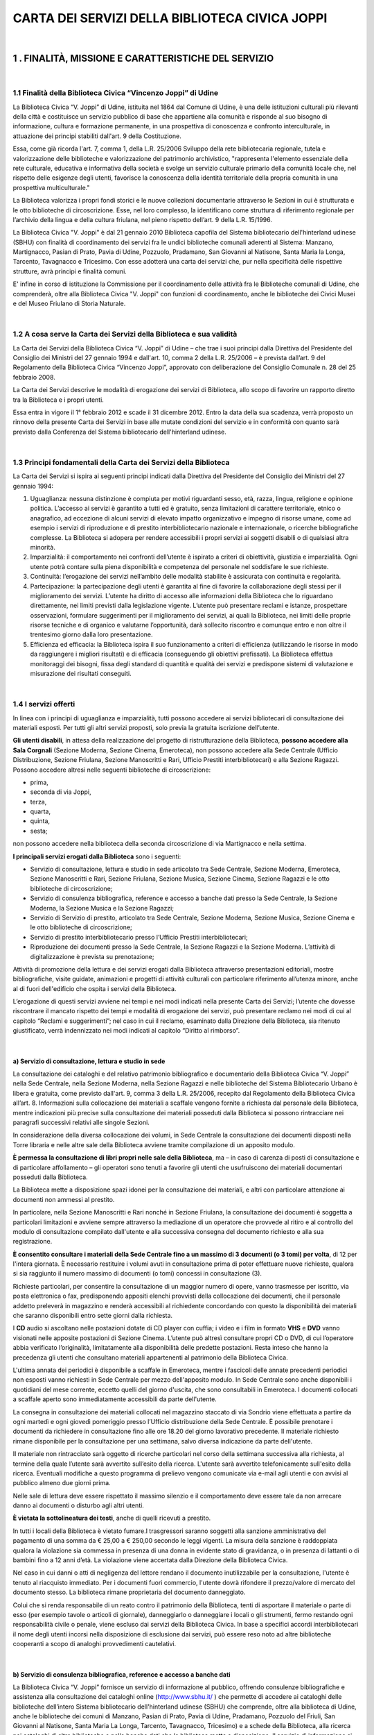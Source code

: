 
.. _h72786b696c63c4e17d4f576163d38:

CARTA DEI SERVIZI DELLA BIBLIOTECA CIVICA JOPPI
###############################################

|

.. _h40445d140564666e456ff507b4f:

1 . FINALITÀ, MISSIONE E CARATTERISTICHE DEL SERVIZIO
*****************************************************

|

.. _h1ee737577827a321f65c17293765:

1.1 Finalità della Biblioteca Civica “Vincenzo Joppi” di Udine
==============================================================

La Biblioteca Civica “V. Joppi” di Udine, istituita nel 1864 dal Comune di Udine, è una delle istituzioni culturali più rilevanti della città e costituisce un servizio pubblico di base che appartiene alla comunità e risponde al suo bisogno di informazione, cultura e formazione permanente, in una prospettiva di conoscenza e confronto interculturale, in attuazione dei principi stabiliti dall'art. 9 della Costituzione. 

Essa, come già ricorda l'art. 7, comma 1, della L.R. 25/2006 Sviluppo della rete bibliotecaria regionale, tutela e valorizzazione delle biblioteche e valorizzazione del patrimonio archivistico, "rappresenta l'elemento essenziale della rete culturale, educativa e informativa della società e svolge un servizio culturale primario della comunità locale che, nel rispetto delle esigenze degli utenti, favorisce la conoscenza della identità territoriale della propria comunità in una prospettiva multiculturale." 

La Biblioteca valorizza i propri fondi storici e le nuove collezioni documentarie attraverso le Sezioni in cui è strutturata e le otto biblioteche di circoscrizione. Esse, nel loro complesso, la identificano come struttura di riferimento regionale per l’archivio della lingua e della cultura friulana, nel pieno rispetto dell’art. 9 della L.R. 15/1996. 

La Biblioteca Civica "V. Joppi" è dal 21 gennaio 2010 Biblioteca capofila del Sistema bibliotecario dell'hinterland udinese (SBHU) con finalità di coordinamento dei servizi fra le undici biblioteche comunali aderenti al Sistema: Manzano, Martignacco, Pasian di Prato, Pavia di Udine, Pozzuolo, Pradamano, San Giovanni al Natisone, Santa Maria la Longa, Tarcento, Tavagnacco e Tricesimo. Con esse adotterà una carta dei servizi che, pur nella specificità delle rispettive strutture, avrà principi e finalità comuni.

E' infine in corso di istituzione la Commissione per il coordinamento delle attività fra le Biblioteche comunali di Udine, che comprenderà, oltre alla Biblioteca Civica "V. Joppi" con funzioni di coordinamento, anche le biblioteche dei Civici Musei e del Museo Friulano di Storia Naturale.

|

.. _h26381432707d46787813c7b19223:

1.2 A cosa serve la Carta dei Servizi della Biblioteca e sua validità
=====================================================================

La Carta dei Servizi della Biblioteca Civica “V. Joppi” di Udine – che trae i suoi principi dalla Direttiva del Presidente del Consiglio dei Ministri del 27 gennaio 1994 e dall'art. 10, comma 2 della L.R. 25/2006 – è prevista dall’art. 9 del Regolamento della Biblioteca Civica “Vincenzo Joppi”, approvato con deliberazione del Consiglio Comunale n. 28 del 25 febbraio 2008. 

La Carta dei Servizi descrive le modalità di erogazione dei servizi di Biblioteca, allo scopo di favorire un rapporto diretto tra la Biblioteca e i propri utenti.

Essa entra in vigore il 1° febbraio 2012 e scade il 31 dicembre 2012. Entro la data della sua scadenza, verrà proposto un rinnovo della presente Carta dei Servizi in base alle mutate condizioni del servizio e in conformità con quanto sarà previsto dalla Conferenza del Sistema bibliotecario dell'hinterland udinese.

|

.. _h197c566854374573c147b6d252e7a4:

1.3 Principi fondamentali della Carta dei Servizi della Biblioteca
==================================================================

La Carta dei Servizi si ispira ai seguenti principi indicati dalla Direttiva del Presidente del Consiglio dei Ministri del 27 gennaio 1994:

#. Uguaglianza: nessuna distinzione è compiuta per motivi riguardanti sesso, età, razza, lingua, religione e opinione politica. L’accesso ai servizi è garantito a tutti ed è gratuito, senza limitazioni di carattere territoriale, etnico o anagrafico, ad eccezione di alcuni servizi di elevato impatto organizzativo e impegno di risorse umane, come ad esempio i servizi di riproduzione e di prestito interbibliotecario nazionale e internazionale, o ricerche bibliografiche complesse. La Biblioteca si adopera per rendere accessibili i propri servizi ai soggetti disabili o di qualsiasi altra minorità. 

#. Imparzialità: il comportamento nei confronti dell’utente è ispirato a criteri di obiettività, giustizia e imparzialità. Ogni utente potrà contare sulla piena disponibilità e competenza del personale nel soddisfare le sue richieste.

#. Continuità: l’erogazione dei servizi nell’ambito delle modalità stabilite è assicurata con continuità e regolarità.

#. Partecipazione: la partecipazione degli utenti è garantita al fine di favorire la collaborazione degli stessi per il miglioramento dei servizi. L’utente ha diritto di accesso alle informazioni della Biblioteca che lo riguardano direttamente, nei limiti previsti dalla legislazione vigente. L’utente può presentare reclami e istanze, prospettare osservazioni, formulare suggerimenti per il miglioramento dei servizi, ai quali la Biblioteca, nei limiti delle proprie risorse tecniche e di organico e valutarne l’opportunità, darà sollecito riscontro e comunque entro e non oltre il trentesimo giorno dalla loro presentazione. 

#. Efficienza ed efficacia: la Biblioteca ispira il suo funzionamento a criteri di efficienza (utilizzando le risorse in modo da raggiungere i migliori risultati) e di efficacia (conseguendo gli obiettivi prefissati). La Biblioteca effettua monitoraggi dei bisogni, fissa degli standard di quantità e qualità dei servizi e predispone sistemi di valutazione e misurazione dei risultati conseguiti.

|

.. _h46145a507a14620b577554357228b:

1.4 I servizi offerti
=====================

In linea con i principi di uguaglianza e imparzialità, tutti possono accedere ai servizi bibliotecari di consultazione dei materiali esposti. Per tutti gli altri servizi proposti, solo previa la gratuita iscrizione dell’utente. 

\ |STYLE0|\ , in attesa della realizzazione del progetto di ristrutturazione della Biblioteca, \ |STYLE1|\  (Sezione Moderna, Sezione Cinema, Emeroteca), non possono accedere alla Sede Centrale (Ufficio Distribuzione, Sezione Friulana, Sezione Manoscritti e Rari, Ufficio Prestiti interbibliotecari) e alla Sezione Ragazzi. Possono accedere altresì nelle seguenti biblioteche di circoscrizione: 

* prima, 

* seconda di via Joppi, 

* terza, 

* quarta, 

* quinta, 

* sesta; 

non possono accedere nella biblioteca della seconda circoscrizione di via Martignacco e nella settima.

\ |STYLE2|\  sono i seguenti:

* Servizio di consultazione, lettura e studio in sede articolato tra Sede Centrale, Sezione Moderna, Emeroteca, Sezione Manoscritti e Rari, Sezione Friulana, Sezione Musica, Sezione Cinema, Sezione Ragazzi e le otto biblioteche di circoscrizione; 

* Servizio di consulenza bibliografica, reference e accesso a banche dati presso la Sede Centrale, la Sezione Moderna, la Sezione Musica e la Sezione Ragazzi; 

* Servizio di Servizio di prestito, articolato tra Sede Centrale, Sezione Moderna, Sezione Musica, Sezione Cinema e le otto biblioteche di circoscrizione;

* Servizio di prestito interbibliotecario presso l’Ufficio Prestiti interbibliotecari;

* Riproduzione dei documenti presso la Sede Centrale, la Sezione Ragazzi e la Sezione Moderna. L’attività di digitalizzazione è prevista su prenotazione;

Attività di promozione della lettura e dei servizi erogati dalla Biblioteca attraverso presentazioni editoriali, mostre bibliografiche, visite guidate, animazioni e progetti di attività culturali con particolare riferimento all’utenza minore, anche al di fuori dell'edificio che ospita i servizi della Biblioteca.

L’erogazione di questi servizi avviene nei tempi e nei modi indicati nella presente Carta dei Servizi; l’utente che dovesse riscontrare il mancato rispetto dei tempi e modalità di erogazione dei servizi, può presentare reclamo nei modi di cui al capitolo “Reclami e suggerimenti”; nel caso in cui il reclamo, esaminato dalla Direzione della Biblioteca, sia ritenuto giustificato, verrà indennizzato nei modi indicati al capitolo “Diritto al rimborso”.

|

.. _h15572aa17322846417c5e6e1617a18:

a) Servizio di consultazione, lettura e studio in sede
------------------------------------------------------

La consultazione dei cataloghi e del relativo patrimonio bibliografico e documentario della Biblioteca Civica “V. Joppi” nella Sede Centrale, nella Sezione Moderna, nella Sezione Ragazzi e nelle biblioteche del Sistema Bibliotecario Urbano è libera e gratuita, come previsto dall'art. 9, comma 3 della L.R. 25/2006, recepito dal Regolamento della Biblioteca Civica all’art. 8. Informazioni sulla collocazione dei materiali a scaffale vengono fornite a richiesta dal personale della Biblioteca, mentre indicazioni più precise sulla consultazione dei materiali posseduti dalla Biblioteca si possono rintracciare nei paragrafi successivi relativi alle singole Sezioni.

In considerazione della diversa collocazione dei volumi, in Sede Centrale la consultazione dei documenti disposti nella Torre libraria e nelle altre sale della Biblioteca avviene tramite compilazione di un apposito modulo.

\ |STYLE3|\ , ma – in caso di carenza di posti di consultazione e di particolare affollamento – gli operatori sono tenuti a favorire gli utenti che usufruiscono dei materiali documentari posseduti dalla Biblioteca.

La Biblioteca mette a disposizione spazi idonei per la consultazione dei materiali, e altri con particolare attenzione ai documenti non ammessi al prestito.

In particolare, nella Sezione Manoscritti e Rari nonché in Sezione Friulana, la consultazione dei documenti è soggetta a particolari limitazioni e avviene sempre attraverso la mediazione di un operatore che provvede al ritiro e al controllo del modulo di consultazione compilato dall'utente e alla successiva consegna del documento richiesto e alla sua registrazione. 

\ |STYLE4|\ , di 12 per l'intera giornata. È necessario restituire i volumi avuti in consultazione prima di poter effettuare nuove richieste, qualora si sia raggiunto il numero massimo di documenti (o tomi) concessi in consultazione (3).

Richieste particolari, per consentire la consultazione di un maggior numero di opere, vanno trasmesse per iscritto, via posta elettronica o fax, predisponendo appositi elenchi provvisti della collocazione dei documenti, che il personale addetto preleverà in magazzino e renderà accessibili al richiedente concordando con questo la disponibilità dei materiali che saranno disponibili entro sette giorni dalla richiesta.

I \ |STYLE5|\  audio si ascoltano nelle postazioni dotate di CD player con cuffia; i video e i film in formato \ |STYLE6|\  e \ |STYLE7|\  vanno visionati nelle apposite postazioni di Sezione Cinema. L’utente può altresì consultare propri CD o DVD, di cui l’operatore abbia verificato l’originalità, limitatamente alla disponibilità delle predette postazioni. Resta inteso che hanno la precedenza gli utenti che consultano materiali appartenenti al patrimonio della Biblioteca Civica.

L'ultima annata dei periodici è disponibile a scaffale in Emeroteca, mentre i fascicoli delle annate precedenti periodici non esposti vanno richiesti in Sede Centrale per mezzo dell'apposito modulo. In Sede Centrale sono anche disponibili i quotidiani del mese corrente, eccetto quelli del giorno d'uscita, che sono consultabili in Emeroteca.
I documenti collocati a scaffale aperto sono immediatamente accessibili da parte dell'utente.

La consegna in consultazione dei materiali collocati nel magazzino staccato di via Sondrio viene effettuata a partire da ogni martedì e ogni giovedì pomeriggio presso l’Ufficio distribuzione della Sede Centrale. È possibile prenotare i documenti da richiedere in consultazione fino alle ore 18.20 del giorno lavorativo precedente. Il materiale richiesto rimane disponibile per la consultazione per una settimana, salvo diversa indicazione da parte dell'utente.

Il materiale non rintracciato sarà oggetto di ricerche particolari nel corso della settimana successiva alla richiesta, al termine della quale l’utente sarà avvertito sull’esito della ricerca. L'utente sarà avvertito telefonicamente sull'esito della ricerca. Eventuali modifiche a questo programma di prelievo vengono comunicate via e-mail agli utenti e con avvisi al pubblico almeno due giorni prima.

Nelle sale di lettura deve essere rispettato il massimo silenzio e il comportamento deve essere tale da non arrecare danno ai documenti o disturbo agli altri utenti. 

\ |STYLE8|\ , anche di quelli ricevuti a prestito. 

In tutti i locali della Biblioteca è vietato fumare.I trasgressori saranno soggetti alla sanzione amministrativa del pagamento di una somma da € 25,00 a € 250,00 secondo le leggi vigenti.
La misura della sanzione è raddoppiata qualora la violazione sia commessa in presenza di una donna in evidente stato di gravidanza, o in presenza di lattanti o di bambini fino a 12 anni d’età.
La violazione viene accertata dalla Direzione della Biblioteca Civica.

Nel caso in cui danni o atti di negligenza del lettore rendano il documento inutilizzabile per la consultazione, l'utente è tenuto al riacquisto immediato. Per i documenti fuori commercio, l'utente dovrà rifondere il prezzo/valore di mercato del documento stesso. La biblioteca rimane proprietaria del documento danneggiato.

Colui che si renda responsabile di un reato contro il patrimonio della Biblioteca, tenti di asportare il materiale o parte di esso (per esempio tavole o articoli di giornale), danneggiarlo o danneggiare i locali o gli strumenti, fermo restando ogni responsabilità civile o penale, viene escluso dai servizi della Biblioteca Civica. In base a specifici accordi interbibliotecari il nome degli utenti incorsi nella disposizione di esclusione dai servizi, può essere reso noto ad altre biblioteche cooperanti a scopo di analoghi provvedimenti cautelativi.

|

.. _h52663b217d12948274f62ee684e4f:

b) Servizio di consulenza bibliografica, reference e accesso a banche dati
--------------------------------------------------------------------------

La Biblioteca Civica “V. Joppi” fornisce un servizio di informazione al pubblico, offrendo consulenze bibliografiche e assistenza alla consultazione dei cataloghi online (http://www.sbhu.it/ ) che permette di accedere ai cataloghi delle biblioteche dell’intero Sistema bibliotecario dell'hinterland udinese (SBHU) che comprende, oltre alla biblioteca di Udine, anche le biblioteche dei comuni di Manzano, Pasian di Prato, Pavia di Udine, Pradamano, Pozzuolo del Friuli, San Giovanni al Natisone, Santa Maria La Longa, Tarcento, Tavagnacco, Tricesimo) e a schede della Biblioteca, alla ricerca nei cataloghi di altre biblioteche e nelle banche dati che la biblioteca mette a disposizione. Il servizio di informazione si propone di aiutare l'utente a utilizzare efficacemente gli strumenti informativi e comunicativi della Biblioteca.

Il personale offre il proprio aiuto nel rispetto dei differenti bisogni informativi e culturali degli utenti. Il servizio di informazione bibliografica e di assistenza agli utenti è garantito per tutto il tempo di apertura della Biblioteca. Il servizio è gratuito. La stampa dei risultati delle ricerche online ha un costo di € 0,08 a pagina.

L'attivazione del servizio di reference avviene immediatamente a seguito della richiesta dell'utente. Nel caso in cui l'informazione richiesta non sia reperibile in tempi brevi, l'utente è invitato a ritirare il risultato della ricerca dopo un numero di giorni concordato con l’utente e comunque non superiore a sette giorni. 

Qualora l'informazione richiesta non possa essere reperita in Biblioteca, il bibliotecario fornisce le necessarie istruzioni affinché l'utente stesso possa rivolgersi ad altra istituzione in grado di soddisfare la richiesta.

Per quanto riguarda \ |STYLE9|\ , la Biblioteca indica all'utente gli strumenti informativi e bibliografici per procedere nella ricerca in modo autonomo. Nel caso di quesiti medici, legali, informatici o comunque molto specifici, si forniscono unicamente suggerimenti generali per eventuali approfondimenti e indicazioni sulle sedi opportune per ottenere l'informazione desiderata. Il personale verifica con l'utente l'esito della richiesta.

La Biblioteca non effettua servizio di reference su richiesta telefonica.

La Biblioteca risponde a richieste di informazione bibliografica pervenute per fax, per e-mail o per posta entro 7 giorni. Le Sezioni Manoscritti e Rari e Friulana, data la complessità dei quesiti normalmente posti, entro 15 giorni. Anche per particolari richieste a voce in Sezione manoscritti e rari non è possibile rispondere immediatamente.

La Biblioteca avrà cura di aggiornare almeno ogni due settimane il proprio sito (le pagine web della Biblioteca sono visitabili sia su \ |LINK1|\   che su \ |LINK2|\ )  e di predisporre apposite “Guide all’uso della Biblioteca”, anche parziali e relative alle sue Sezioni o Uffici, orientando l’utenza ad utilizzare in maniera autonoma e proficua le risorse e la dotazione bibliografica e documentaria della Biblioteca stessa.

|

.. _h7c703d645e124784c5f3e2c238765e:

c) Internet
-----------

Il servizio di accesso ad Internet è parte integrante delle risorse messe a disposizione della Biblioteca per soddisfare i bisogni informativi e di ricerca degli utenti. La Biblioteca ne garantisce l'accesso in coerenza con la missione e gli obiettivi di studio, ricerca e documentazione che si è posta.

Il servizio Internet è gratuito, come previsto dall'art. 9, comma 5, della L.R. 25/2006. 
Per le stampe è previsto un costo di € 0,08 a pagina di formato A4.

Il servizio Internet è utilizzabile da tutti i cittadini indipendentemente dalla loro residenza, previa iscrizione alla Biblioteca. I minori devono essere autorizzati da un genitore o da chi ne fa le veci.

Prima di effettuare il collegamento l'utente deve farsi registrare sull'apposito registro ed esibire la tessera d’iscrizione alla Biblioteca o un documento di identità (D.M. Interno del 16 agosto 2005 contenente norme in materia di antiterrorismo; D.lgs. n. 196 del 30 giugno 2003, Codice in materia di protezione dei dati personali).

Per ragioni tecniche la Biblioteca non è in grado di assicurare agli utenti la riservatezza dei percorsi di ricerca compiuti durante la navigazione in rete.

La Biblioteca mette a disposizione degli utenti n. 7 postazioni per la navigazione Internet di cui n. 3 collocate in Sede Centrale, n. 3 collocate in Sezione Moderna e n. 1 collocata in Sezione Ragazzi, ad essi specificatamente dedicata. 

Accanto a queste postazioni utilizzate per la navigazione Internet, la Biblioteca ha n. 12 postazioni riservate alla sola consultazione dei cataloghi in linea della Biblioteca (OPAC), di cui n. 4 in Sede Centrale, n. 2 in Sezione Friulana, n. 4 in Sezione Moderna, n. 1 in Sezione Musica e n. 1 in Sezione Ragazzi.

Al fine di garantire pari opportunità di accesso, ogni utente ha a disposizione per la consultazione di Internet 30 minuti (durata di una sessione), trascorsi i quali deve lasciare libera la postazione.

Nel caso in cui le postazioni risultino occupate, si procederà alla compilazione di una lista d'attesa. Durante il collegamento è possibile accedere alle risorse disponibili gratuitamente sulla rete e al servizio di posta elettronica su web.

\ |STYLE10|\ :

* utilizzare il servizio di accesso ad Internet senza preventiva iscrizione;

* immettere dati e programmi;

* svolgere operazioni che influenzino o compromettano la regolare operatività della rete o ne limitino la fruizione e le prestazioni;

* alterare, rimuovere o danneggiare applicazioni e configurazioni software e hardware;

* scaricare software dalla rete.

Il mancato rispetto anche di una delle disposizioni per il corretto utilizzo di Internet può comportare, a seconda dei casi:

* l'interruzione della sessione;

* la sospensione o l'esclusione dall'accesso al servizio per un periodo di 30 giorni;

* la denuncia all'autorità giudiziaria.

La Biblioteca non è responsabile della qualità delle informazioni presenti sulla rete.

I bibliotecari offrono assistenza di base sui principali comandi per la navigazione in Internet e per effettuare ricerche bibliografiche con particolare riferimento ai cataloghi in linea delle biblioteche. 

È offerta anche l'assistenza sugli applicativi per l'utilizzo dei documenti elettronici della Biblioteca.

|

.. _h4b32711b15444666723e636e1a571e:

d) Servizio di prestito
-----------------------

La biblioteca effettua servizio di prestito presso l'Ufficio distribuzione della Sede Centrale e presso la Sezione Moderna, oltre ai servizi specifici svolti da alcune Sezioni, quali la Sezione Ragazzi e la Sezione Musica, nonché dalle otto biblioteche circoscrizionali.

Ai sensi dell’art. 9, comma 3 della L.R. 25/2006, recepito dal Regolamento della Biblioteca Civica all’art. 8, il prestito dei documenti è gratuito. 

Sono ammessi al prestito, previa iscrizione, tutti i cittadini residenti o abitualmente domiciliati nella Regione Friuli Venezia Giulia. Altri utenti residenti al di fuori del Friuli Venezia Giulia possono essere ammessi al prestito nel caso in cui prestino la loro attività lavorativa o studino in regione, pur non avendovi domicilio, o laddove documentino specifiche necessità.

Per i minori di 18 anni è richiesta l’autorizzazione al prestito di chi esercita la patria potestà. Quest’ultimo potrà acconsentire che il minore utilizzi Internet in biblioteca e i servizi di “My library”.

Sono ammessi al prestito la gran parte dei libri delle sezioni generali per adulti e per ragazzi. 

Sono esclusi dal prestito tutti i libri pubblicati prima del 1950, quelli conservati nella Sezione Friulana (collocati in Sala ex Direzione), le opere in consultazione collocate nel Salone di lettura di Palazzo Bartolini, in Sezione Moderna, in Sezione Musica e in Sezione Ragazzi, i testi appartenenti a fondi speciali e quelli di particolare pregio, ancorché moderni, nonché i periodici (fatta eccezione per alcune riviste e le doppie copie) e il materiale audiovisivo (CD, CD Rom e DVD) che sia stato acquisito negli ultimi 18 mesi. 

Tuttavia, anche il materiale documentario normalmente escluso dal prestito, può temporaneamente, su autorizzazione della Direzione, per necessità particolari e motivate di studio, essere ammesso al prestito per un periodo limitato di tempo.

Il prestito dei documenti disponibili ha tempi di esecuzione che possono variare da 5 a 20 minuti necessari al prelievo dei documenti richiesti, da parte degli operatori, nei diversi magazzini interni all’edificio principale della Biblioteca. 

\ |STYLE11|\ , è personale, non può essere trasferito ad altri e deve concludersi con la restituzione dei documenti entro il termine di scadenza.

Il prestito dei documenti collocati nel deposito esterno di via Sondrio viene effettuato ogni martedì e giovedì mattina per essere disponibile all’utente che li aveva richiesti presso l’Ufficio Distribuzione della Sede Centrale il pomeriggio del giorno stesso. È possibile prenotare i documenti da richiedere in prestito fino alle ore 18.20 del giorno lavorativo precedente. Il materiale richiesto rimane disponibile per il prestito per una settimana, salvo diversa indicazione da parte dell'utente. 

Eventuali modifiche a questo programma di prelievo vengono comunicate via e-mail agli utenti e con avvisi al pubblico almeno due giorni prima.

Il materiale già in prestito può essere prenotato.

In caso di prenotazione la Biblioteca si impegna ad avvertire telefonicamente l’utente entro 2 giorni dal rientro del documento, che dovrà essere ritirato entro i successivi 8 giorni, dopodiché verrà ricollocato nello scaffale.

Il prestito è prorogabile per ulteriori 15 giorni, qualora nessun altro utente abbia nel frattempo prenotato quello stesso documento. Ulteriori proroghe vanno concordate con la Direzione.

Il prestito a scuole, associazioni, enti pubblici e privati, nonché ad altre biblioteche può essere concordato con gli insegnanti e i referenti dei suddetti enti in base alle specifiche esigenze, con deroghe sia per il numero dei documenti che per i limiti di durata. 

Trascorse due settimane dalla data di scadenza del prestito, l'utente riceverà il primo sollecito

telefonico o scritto a cui ne seguirà un secondo a distanza di sette giorni. Trascorsi altri sette giorni verrà inviato il terzo sollecito scritto ai residenti fuori Udine, il messo ai residenti a Udine, a cui seguirà la lettera di esclusione dal prestito nel caso di mancata restituzione dei documenti. La restituzione dei documenti che avvenga dopo l’invio della lettera di sollecito, comporta comunque la sospensione dal prestito per tre mesi dalla data dell’effettiva restituzione. Tre ritardi significativi in un anno comportano la sospensione dal prestito per tre mesi. Non sono previste sanzioni pecuniarie.

Qualora il documento preso in prestito venga smarrito o danneggiato, l’utente è tenuto al reintegro o alla sostituzione con un altro esemplare della stessa edizione o con esemplare di edizione diversa, purché della stessa completezza e di analoga veste tipografica. Per edizioni fuori commercio, l’utente è tenuto a fornire alla Biblioteca, nel caso non venisse reperito nei normali canali antiquari, una riproduzione rilegata della stessa o un testo di contenuto analogo. Gli utenti inadempienti saranno esclusi dal prestito a tempo indeterminato.

La biblioteca si impegna a monitorare i momenti di maggiore affluenza nell’erogazione del servizio di prestito e a segnalare le fasce orarie più favorevoli all’utenza per una più celere erogazione del servizio stesso.

|

.. _h52337668686435565429721777c35:

e) Servizio di prestito interbibliotecario
------------------------------------------

Il servizio di prestito interbibliotecario assicura all’utente che ne fa richiesta il reperimento dei volumi non posseduti dalla biblioteca, ottenendone prestito da parte di altri istituti culturali.

Il servizio di document delivery fornisce agli utenti riproduzioni di documenti reperiti presso altre biblioteche.

I servizi vengono effettuati nel rispetto delle norme vigenti in materia di diritto d’autore e della corretta conservazione del materiale stesso.

Per poter usufruire del servizio di prestito interbibliotecario occorre presentare la tessera di iscrizione alla biblioteca. Per i minori di 18 anni è richiesta l’autorizzazione al prestito interbibliotecario da parte di chi esercita la potestà.

Il prestito interbibliotecario e il document delivery avviene in ambito provinciale, nazionale e internazionale con le biblioteche che ammettono la reciprocità. 

Il servizio di prestito interbibliotecario all’interno della rete bibliotecaria provinciale è gratuito, mentre può essere soggetto a particolari costi a carico dell’utente richiesti dalla biblioteca prestante a titolo di rimborso spese di spedizione.

Il prestito interbibliotecario viene concesso fino ad un massimo di 30 gg., salvo diversa durata fissata dalla biblioteca prestante.
Il prestito interbibliotecario viene concesso per un massimo di 6 documenti per utente.
L’eventuale proroga al prestito interbibliotecario è subordinata alle condizioni definite dalla biblioteca prestante.

La biblioteca accetta fino a 6 richieste di document delivery per ogni utente a settimana.

La biblioteca s’impegna, qualora la biblioteca prestante non possa soddisfare la richiesta, a localizzare altrove lo stesso documento, avvertendo l’utente nel caso di eventuali maggiorazioni di spesa e di prolungamento dei tempi di consegna.

Il tempo massimo di attesa per l’arrivo di documenti disponibili attraverso il prestito interbibliotecario, una volta verificata qual è la Biblioteca che possiede il documento, è di 15 giorni.

Le ricerche bibliografiche relative al prestito interbibliotecario vengono evase entro i successivi 3 giorni dalla richiesta dell’utente.

Per ritardi nella riconsegna superiori a 10 gg. è prevista la sospensione del prestito interbibliotecario. La riammissione è subordinata al decorrere di 3 mesi di sospensione dal prestito. 

L’utente non in regola con la restituzione non può effettuare una nuova richiesta di prestito interbibliotecario.

L’utente è tenuto a conservare correttamente i materiali ricevuti in prestito interbibliotecario e a restituirli nei tempi stabiliti. In caso di danno o smarrimento, l’utente si atterrà alle condizioni previste dal regolamento della biblioteca prestante.

E’ previsto inoltre il prestito fra le biblioteche che fanno parte della rete cittadina e che attualmente comprende la Biblioteca Civica “Vincenzo Joppi” e le otto biblioteche di circoscrizione. 

In particolare è previsto che i materiali richiesti provenienti dalle biblioteche di circoscrizione, prelevati il martedì pomeriggio e il venerdì mattina, possano essere ritirati presso la Sezione Moderna a partire rispettivamente dal mercoledì mattina e dal venerdì pomeriggio di ogni settimana.

Le richieste potranno essere effettuate fino al martedì mattina e al giovedì pomeriggio. 

Viceversa, presso le biblioteche di circoscrizione è possibile ritirare il materiale richiesto appartenente alle varie Sezioni della Biblioteca Civica sempre a partire dal mercoledì mattina e dal venerdì pomeriggio, nei limiti dei diversi orari di apertura.

|

.. _h21353c2e1b6c731922563a41c2e6a6:

f) Servizio di riproduzione dei documenti 
------------------------------------------

Il servizio di fotocopie è svolto presso la Sede Centrale (Sala Toppo) dalla Ditta Incoronata Garofalo di Udine nei seguenti orari: lunedì, mercoledì e venerdì 9.00-12.45; martedì e giovedì 9.00-17.00.

In caso di assenza o altri impedimenti, il servizio fotocopie viene svolto dal personale della Biblioteca.

In Sezione Moderna il servizio fotocopie è self-service e il costo viene regolato dal personale della Sezione stessa.

In Sezione Ragazzi il servizio fotocopie viene svolto dal personale della Sezione stessa.

Il servizio di riproduzione viene effettuato in conformità a quanto previsto dalla legge italiana e dalle direttive europee sul diritto d'autore 22 aprile 1941, n. 633 e successive modificazioni e integrazioni.
È possibile fotocopiare per uso personale e di studio il 15% delle pagine di una monografia e di un periodico in commercio.
La Biblioteca non è responsabile di eventuali infrazioni alle norme vigenti commesse dagli utenti o dalla Ditta cui è stato affidato il servizio.
Per motivi conservativi sono esclusi dalla fotocopiatura con strumentazioni non digitali i materiali antichi e di pregio, i quotidiani rilegati e i disegni, che saranno trattati con apparecchiature digitali.

\ |STYLE12|\  in vigore nella Biblioteca, al momento della emanazione della presente Carta, sono i seguenti:

* fotocopia in formato A4 € 0,08

* fotocopia in formato A3 € 0,15

* fotocopia in formato A2 € 0,50

* copie a colori su stampante in formato A4 € 0,50

* copie a colori su stampante in formato A3 € 1,00

Riproduzioni eseguite con macchina digitale o scanner:

* formato A4 (singola riproduzione) € 0,25

* formato A3 (singola riproduzione) € 0,50

* formato A2 (singola riproduzione) € 0,80

* formato B4 (singola riproduzione) € 0,30

Costo supporto:

* Floppy disk € 1,00

* CD-ROM € 2,50

* DVD € 3,00

Diritti, da parte dell'utenza, per la riproduzione diretta dei materiali seguenti:

* Su tutti i formati per materiali moderni (post 1900) € 0,10

* Su tutti i formati per materiali antichi (ante 1900) € 0,25

Il servizio di fotocopiatura ha tempi di esecuzione immediati se il numero delle riproduzioni non supera le 50 pagine.

Nel caso in cui le fotocopie desiderate siano in numero superiore a 50 potranno essere consegnate il giorno successivo a quello della richiesta.

Il rimborso delle spese sostenute dagli utenti per errata o mal realizzata fotocopiatura o riproduzione dei documenti richiesti sarà avviato entro 5 giorni dall'accertamento del disservizio.

.. _h476834441945532458b3a21604f4747:

|
-

.. _h2948897d1a3538164368372177731b:

g) Suggerimenti d'acquisto
--------------------------

Se il libro cercato non è presente in Biblioteca è possibile suggerirne l'acquisto. 

In linea di massima i documenti proposti dai lettori vengono acquistati in coerenza con la natura delle raccolte, le finalità della Biblioteca e le disponibilità finanziarie. 

Ad ogni richiesta d'acquisto verrà data una risposta motivata entro 30 giorni.

La Biblioteca mette a disposizione dell'utente l'apposita modulistica. È inoltre utilizzabile a questo fine la posta elettronica all'indirizzo bcu@comune.udine.it per i suggerimenti dei lettori, nonché, per gli utenti che hanno aderito al servizio “My library”, l’area utenti dell’OPAC (www.infoteca.it/UDINE) alla voce proposte d’acquisto.

|

.. _h766d445333a387975b7e745c693971:

h) Attività di promozione del libro e della lettura 
----------------------------------------------------

La Biblioteca attua attività di promozione del libro e della lettura avvalendosi della collaborazione dell’Assessorato alla Cultura, delle scuole, enti, istituzioni e associazioni del territorio.

Le attività di promozione della lettura nascono dall’analisi delle richieste manifestate, nel corso di riunioni periodiche, dalle scuole e dalle associazioni di cittadini che valutano le proposte della Biblioteca e ne fanno di proprie.

Tali attività, definite da programmi annuali o pluriennali, sono rivolte sia ai bambini che agli adulti e vengono pubblicizzate a mezzo stampa, affissioni pubbliche, volantini, informazioni sulle pagine web della Biblioteca Civica e tramite posta elettronica.

La Sezione Ragazzi e la Sezione Moderna collaborano con le scuole del territorio e con altri istituti, enti o associazioni alla realizzazione di progetti che abbiano come fine la diffusione della lettura tra i ragazzi e organizza visite guidate per le scolaresche. Ad ogni inizio dell’anno scolastico, viene predisposto un programma di attività proposte che viene diffuso nelle scuole di ogni ordine e grado. La partecipazione alle suddette attività, è subordinata alla prenotazione dell’insegnante richiedente.

La Biblioteca si propone l'obiettivo di favorire lo sviluppo della conoscenza di altre lingue e culture, organizzando percorsi multiculturali specifici.

Nell'ambito dei rapporti di collaborazione che la Biblioteca ha attivato sul territorio, gli enti, le associazioni locali e gruppi di utenti potranno proporre iniziative culturali - d'interesse pubblico e senza fini di lucro - coerenti con le finalità istituzionali della Biblioteca. 

Ad ogni proposta viene data risposta motivata entro 30 giorni.

|

.. _h733c63125a4c7b4765314313327ba4b:

i) Donazioni
------------

I doni di singoli documenti o di intere raccolte vengono accettati e incoraggiati dalla Biblioteca nel caso in cui la loro acquisizione sia coerente con la natura e le finalità della Biblioteca, in particolare quando arricchiscano e integrino le collezioni già presenti o servano a colmare lacune nei fondi esistenti.

L'offerta di materiali già presenti in Biblioteca viene accolta solo quando l'acquisizione delle copie suppletive favorisce concrete esigenze di servizio o di conservazione. I doni possono quindi essere respinti o destinati ad altre istituzioni culturali. 

Può essere altresì concordato l'omaggio di abbonamenti a periodici. 

Ai fini della conservazione i documenti ricevuti in omaggio o per scambio sono trattati in coerenza con i principi sopra enunciati.

|

.. _h40314e70345865564d1a383f5f77146:

1.5 Sedi e sezioni
==================

.. _h7f4b07f301e5d7b276f2b117974b4b:

Sezione Manoscritti e Rari
--------------------------

La Sezione Manoscritti e Rari è situata al primo piano di Palazzo Bartolini, con accesso dal Salone di lettura (per orari di apertura al pubblico si veda capitolo “Punti di accesso, recapiti e orari”).

Conserva e valorizza i fondi più antichi della Biblioteca (oltre 10.000 manoscritti, 124 incunaboli e 3.000 cinquecentine) e costituisce il nucleo più antico e rilevante della Biblioteca “Joppi”, fonte di innumerevoli studi e ricerche sulla storia del Friuli. Si trova presso la Sala Toppo, riservato ai lettori di manoscritti e testi antichi e rari, ove è collocato anche il Servizio fotocopie e lettura microfilm.

Per i lavori di ristrutturazione in corso a Palazzo Andriotti, dove venivano conservati tutti i fondi manoscritti, nonché molte raccolte a stampa rare e di pregio, la consegna dei manoscritti e dei documenti antichi avviene tramite prenotazione presso l’addetto alla Sala di consultazione della Sezione Manoscritti e Rari. 

La consultazione dei manoscritti prevede la compilazione di un’apposita scheda, mentre per le opere a stampa deve essere compilato il normale modulo per la consultazione dei documenti. 

I materiali richiesti, tassativamente esclusi dal prestito e in numero non superiore a cinque pezzi per ogni richiedente, saranno resi disponibili alla consultazione la settimana successiva a quella in cui viene formulata la richiesta. 

L’operatore della Sezione concorderà con lo studioso il giorno preciso in cui sarà effettuata la consultazione dei materiali richiesti, per evitare un eccessivo affollamento di Sala Toppo e garantire la necessaria tranquillità di studio agli altri utenti.

L’Archivum Civitatis Utini, collocato in area di dichiarata agibilità, non sottostà al regime di prenotazione e può essere consultato anche lo stesso giorno della richiesta, previa disponibilità di posti a sedere in Sala Toppo.

Oltre all’esibizione di un documento d’identità valido e alla firma da apporre sull’Elenco dei lettori che accompagna ogni manoscritto (che verrà controfirmato dall’operatore al momento 

della riconsegna), lo studioso per accedere in Sala Toppo è tenuto a depositare borse, zaini e ogni tipo di contenitore negli appositi stipetti posti all’ingresso dell’Ufficio Distribuzione.

Da parte della Direzione, o suo delegato, potrà essere negata la consultazione di un determinato manoscritto o di un’opera a stampa appartenente a questa Sezione, nel caso esista una riproduzione dello stesso o nel caso di documenti deteriorati e in attesa di restauro.

Per la riproduzione dei materiali appartenenti alla Sezione Manoscritti e Rari e le relative tariffe, si veda “ paragrafo f) Servizio di riproduzione dei documenti“ dedicato al Servizio fotocopie. 

Lo studioso deve compilare un apposito modulo per il servizio di scansione, i cui files, sul supporto indicato, saranno disponibili dieci giorni lavorativi dopo la richiesta. 

Per le riproduzioni con propria fotocamera digitale (a pagamento) che potranno essere effettuate lo stesso giorno in cui i documenti vengono consultati, lo studioso deve compilare un modulo nel quale, oltre alla descrizione sommaria dei documenti da riprodurre, dovrà motivare la propria ricerca.

In ogni caso la compilazione dei predetti moduli non vale come richiesta di autorizzazione alla pubblicazione dei documenti riprodotti, che va richiesta a parte alla Direzione della Biblioteca e specificatamente motivata. La risposta alla domanda di pubblicazione viene formulata entro 30 giorni dalla data della richiesta e prevede la consegna alla Biblioteca di un congruo numero di copie della pubblicazione eventualmente realizzata che saranno stabilite di comune accordo fra le parti.

L’accesso è limitato agli utenti che debbono effettuare una ricerca sul materiale documentario qui collocato.

Per richieste bibliografiche, l’addetto alla Sala fornirà le informazioni base al momento della richiesta stessa; per quelle più complesse, il responsabile della Sezione fornirà un servizio di reference di secondo livello.

|

.. _h636d237121582c723449686c756f454c:

Sezione Friulana
----------------

La Sezione Friulana è situata al primo piano di Palazzo Bartolini, con accesso dal Salone di lettura (per orari di apertura al pubblico si veda capitolo “Punti di accesso, recapiti e orari”).

Dispone della più completa raccolta di pubblicazioni di cultura friulana e regionale, nonché sulla città di Udine, ed è stata istituita ex art. 9 L.R. 15/1996. 

Si avvale, a partire dal giugno 2000, di una sala riservata ad accesso controllato e a scaffali aperti per una più agevole consultazione del materiale librario, periodico, fotografico e cartografico di interesse friulano, non ammesso però al prestito. 

Molte le testate giornalistiche friulane, a cavallo dei secoli XIX e XX, riprodotte su CD Rom, che ne fanno una tappa obbligata per affrontare qualsiasi tipo di ricerca storica sul Friuli.

L’accesso è limitato agli utenti che debbono effettuare una ricerca sul materiale documentario qui collocato, previa compilazione di un apposito modulo di consultazione, da consegnare al personale della Sezione, che offre anche un servizio di reference di base nell’ambito del materiale bibliografico qui conservato.

Per richieste più complesse, il responsabile della Sezione fornirà un servizio di reference di secondo livello. Per il prestito dei documenti di interesse friulano, l’utente deve rivolgersi, una volta compilato l’apposito modulo, all’Ufficio distribuzione, mentre per la fotocopia dei documenti dovrà rivolgersi al Servizio fotocopie in Sala Toppo (per dettagli, vedere capitolo f) Servizio di riproduzione dei documenti).

Per la consultazione di manoscritti di interesse friulano, l’utente deve rivolgersi alla Sezione Manoscritti e Rari.

|

.. _h631a5cd22032e2a16e68552058:

Sezione Periodici
-----------------

Con la denominazione di Sezione Periodici si comprende: 

* l’Ufficio Periodici in Sala Corgnali (orario da lunedì a venerdì 8.30-12.30); 

* l’Emeroteca in Sala Corgnali (orario di apertura lunedì 14.00-19.00; martedì-venerdì: 8.30-19.00; sabato 15.00-19.00). In essa sono messi a disposizione i 15 quotidiani della giornata, l’annata corrente di almeno 150 testate di riviste, fra cui diverse riviste di interesse locale, oltre a riviste in lingua straniera per favorire la conoscenza linguistica dei propri utenti e avvicinare la popolazione di recente immigrazione ai servizi della Biblioteca e agevolarne così l’integrazione. Non è ammesso il prestito di riviste, fatte salve alcune eccezioni (vedi capitolo d) Servizio di prestito);

* il patrimonio di riviste e quotidiani conservati a magazzino e per i quali è necessaria la richiesta su apposito modulo presso l’Ufficio Distribuzione della Sede Centrale. La consegna per la consultazione viene effettuata con il seguente orario: da lunedì a giovedì: dalle 8.15 alle 18.00 e venerdì dalle 8.15 alle 13.00 per un massimo di 3 fascicoli o volumi per volta, fino a un massimo di 12 fascicoli o volumi al giorno. La consegna avviene entro 15 minuti dalla richiesta se la rivista è collocata nella Sede Centrale, ogni martedì e ogni giovedì pomeriggio se la rivista è conservata nel magazzino di via Sondrio o in altri magazzini staccati. I giornali di grande formato collocati presso il Magazzino Corgnali dovranno essere consultati in Sezione Moderna secondo il seguente orario: da lunedì a venerdì 8.30-12.30.

|

.. _h53501e7843503b543957216834691f67:

Sezione Musica
--------------

La Sezione Musica è situata in via Martignacco n. 146 (per orari di apertura al pubblico si veda capitolo “Punti di accesso, recapiti e orari”).

Sorta nei primi anni Ottanta, la Sezione Musica si è andata sempre più specializzando arrivando a possedere oltre 10.500 CD, quasi 1.000 DVD, 1.455 cassette, 4.282 partiture, oltre 12.500 volumi e una notevole collezione di LP e riviste. 

È una biblioteca unica nel suo genere in Regione, per la presenza organica, oltre che qualitativamente ricca, dei più disparati supporti per la conoscenza della musica, sia classica che pop, la cui catalogazione informatizzata è oggi completamente attuata in tutti i suoi supporti.

L’ascolto dei CD, aperto a tutti, è libero e gratuito. I prestiti dei CD, nel rispetto della vigente legge sul diritto d’autore, sono ammessi agli utenti regolarmente iscritti al prestito solo 18 mesi dopo la loro uscita commerciale. Il prestito di CD, come tutti i supporti multimediali della Biblioteca, compresi i DVD della Sezione Cinema, è limitato a 7 giorni, mentre per i libri della Sezione la durata del prestito è estesa a un mese con le limitazioni previste per i prestiti di materiale librario delle altre Sezioni. Non è ammesso il prestito e la fotocopiatura degli spartiti.

|

.. _h3ce6b75801527116e471b2bc4c3851:

Sezione Ragazzi
---------------

La Sezione Ragazzi è situata presso Casa Pellis, con accesso da Riva Bartolini 3 (per orari di apertura al pubblico si veda capitolo “Punti di accesso, recapiti e orari”).

È una biblioteca specializzata nel settore bambini e ragazzi ed è rivolta, oltre che all’utenza 0-14 anni, ai genitori, agli insegnanti, agli educatori e agli animatori. 

Il patrimonio in costante crescita, la consulenza alle scuole, alle biblioteche ed agli educatori, unitamente all’elevatissimo numero di prestiti ed all’intensa attività di promozione del libro e della lettura, la pongono ai vertici in Regione e punto di riferimento per il servizio di pubblica lettura indirizzato ai più piccoli.

I suoi spazi si articolano in tre fondamentali aree: 

* la Casa di Pimpa: per i bambini fino a 8 anni, sede delle attività di animazione e provvista di uno scaffale degli educatori;

* la Tana di Lupo Alberto: dedicata alla narrativa per ragazzi; 

* l’Officina di Eta Beta: con riviste, enciclopedie, libri “per imparare” e con una postazione Internet e un catalogo in linea.

I bambini in età prescolare possono accedere agli spazi a loro riservati sotto la sorveglianza di un accompagnatore adulto. I bambini al di sotto di 8 anni devono essere accompagnati da un adulto responsabile delle scelte e del corretto uso dei materiali da parte del minore.

Il personale della Sezione Ragazzi non è responsabile direttamente della vigilanza e dell’uscita dei bambini dai locali della Biblioteca.

La Biblioteca declina ogni responsabilità qualora il minore non sia assistito dal genitore che lo accompagna negli spazi della Sezione Ragazzi.

Il personale della Sezione Ragazzi si rende disponibile per favorire le attività di lettura, la consultazione dei materiali e la socializzazione. È inoltre disponibile per offrire informazioni e orientamento a genitori, insegnanti, educatori e animatori.

La Sezione Ragazzi effettua servizio di prestito personale ai bambini e ragazzi, previa presentazione della tessera d’iscrizione. Tramite apposito modulo di iscrizione per i minorenni, è richiesta l’autorizzazione al prestito e alla consultazione di Internet in Sezione Ragazzi da parte di chi esercita la potestà sul minore.

La Sezione Ragazzi, collaborando con le istituzioni scolastiche della città e della Provincia di Udine, svolge attività di animazione e di promozione della lettura per diverse fasce d’età e durante tutto l’arco dell’anno, pubblicizzando le proprie iniziative attraverso la scuola e i vari organi di informazione, tenendo altresì costantemente aggiornato il proprio sito web (raggiungibile sia da \ |LINK3|\   che da \ |LINK4|\ ).

|

.. _he2548385f45651a391e156c4c556b:

Sezione Moderna e Cinema
------------------------

La Sezione Moderna, istituita nell’anno 2000, è uno spazio a scaffale aperto in Sala Corgnali che offre circa 40.000 volumi, sia di saggistica che di narrativa, di recente acquisizione.

Dispone inoltre di un settore dedicato alle lingue del mondo ricco di testi di letteratura nelle lingue originali e di strumenti per l’apprendimento, corsi e dizionari.

La Sezione Moderna è dotata di 7 postazioni di cui tre per l’accesso gratuito ad Internet e quattro per la consultazione del Catalogo automatizzato della Biblioteca.
Punto di forza della Sezione, oltre alla rinnovata Emeroteca, è la Sezione Cinema che mette a disposizione oltre 5.000 DVD e 3 postazioni per la visione in sede di film e documentari. Per facilitare la ricerca di questo materiale sono predisposti cataloghi articolati per generi, costantemente aggiornati, e il catalogo on-line del solo materiale filmico. 

Significativa anche la presenza di materiale multimediale di carattere documentario, oltre a DVD di teatro e audiolibri. La Sezione Moderna, inoltre, dal 2002 collabora con la Sezione Ragazzi nell’organizzazione del progetto “Biblioteca&Scuola”, proponendo da ottobre a maggio, per le classi delle Scuole secondarie di secondo grado della città, attività di promozione della Lettura realizzate da professionisti affermati.

Per le modalità di accesso e gli orari della Sezione, per le operazioni di consultazione e di prestito, per il servizio di reference, per l’accesso a Internet, per i costi del servizio di riproduzione, si vedano i precedenti paragrafi.

|

.. _h62591e15652b1e5169732e29352e95f:

Ufficio Distribuzione
---------------------

E’ il cuore della Biblioteca Civica “V. Joppi”, in quanto da sempre ha costituito il principale accesso al patrimonio librario e documentale dell’intera struttura culturale.

Anche se il suo ruolo si è sensibilmente ridimensionato nel corso degli ultimi anni, vedendo il prevalere della Sezione Moderna nel gradimento del pubblico grazie alla disposizione dei libri (solo novità) a scaffale aperto, e delle Sezioni specializzate, per la particolare attenzione che riservano alla documentazione di propria pertinenza (patrimonio manoscritto e raro, letteratura per ragazzi, storia e saggistica locale, patrimonio musicale), l’Ufficio Distribuzione continua a costituire un indispensabile filtro per accedere alle altre Sezioni della Biblioteca, o per poter ricevere tutti quei documenti che non sono disposti a scaffale aperto, comprese numerose testate periodiche. 

Per le modalità di accesso e gli orari dell’Ufficio, per le operazioni di consultazione e di prestito, per il servizio di reference, per l’accesso a Internet, per i costi del servizio di riproduzione, si vedano i precedenti paragrafi.

|

.. _h2e2610775c61167f254282e0393a:

Biblioteche di Circoscrizione
-----------------------------

Le otto biblioteche del Sistema bibliotecario urbano di Udine sorgono in sei Circoscrizioni udinesi e raccolgono un'utenza di base, non particolarmente specializzata, legata al proprio quartiere. 

Qui si trovano i principali testi sia per le ricerche scolastiche della scuola dell'obbligo che per le letture più piacevoli. Ogni biblioteca ha anche una sezione per i più piccoli e tutto il materiale può essere dall'utente recuperato direttamente a scaffale perché è suddiviso per argomento secondo la classificazione decimale Dewey. La minore formalizzazione delle procedure per la consultazione e del prestito, l'ambiente più raccolto e la disponibilità degli operatori, contribuisce a facilitare un approccio molto amichevole alla struttura.

Tra i punti di forza di queste biblioteche vi è il prestito interbibliotecario dei libri posseduti dalla "Joppi" e delle altre Biblioteche di Circoscrizione, la cui circolazione incrementa l’utilizzo del patrimonio librario dell’intero Sistema urbano.

Presso le Biblioteche di Circoscrizione si svolgono varie attività culturali legate alla promozione del libro e della lettura. 

Per le modalità di accesso e gli orari, per le operazioni di consultazione e di prestito, per il servizio di reference, si vedano i precedenti paragrafi.

|

.. _h2c711820367b213e2c403471c33b5c:

1.6 Punti di accesso, recapiti e orari
======================================

L'utente può accedere liberamente ai seguenti servizi:

#. Consultazione in Sede Centrale (Ufficio Distribuzione e Sezione Friulana), in Sezione Moderna, in Sezione Musica, in Sezione Ragazzi e nelle otto biblioteche di circoscrizione;

#. Ascolto dei CD in Sezione Musica e visione dei DVD in Sezione Cinema;

#. Lettura dei periodici in Emeroteca.

Per tutti gli altri servizi è indispensabile l'iscrizione gratuita dell'utente.

Possono iscriversi alla Biblioteca tutti i cittadini residenti o domiciliati nella Regione Friuli Venezia Giulia. 

L'iscrizione può essere effettuata nelle postazioni di iscrizione-prestito presso: Ufficio Distribuzione della Sede Centrale, Sezione Moderna, Sezione Ragazzi, Sezione Musica, Biblioteche di circoscrizione. 

Per i non residenti o non domiciliati nella Regione Friuli Venezia Giulia è sufficiente che gli stessi dichiarino la Scuola/Università della Regione dove sono iscritti o l'Ente privato o pubblico del territorio regionale presso cui lavorano. 
Per casi particolari sarà necessaria l'autorizzazione del Direttore.

L'iscrizione avviene con le seguenti modalità:

#. compilazione del modulo d'iscrizione;

#. esibizione di un documento d'identità valido, o del permesso di soggiorno.

Per i minori di 18 anni è richiesta l'autorizzazione di chi esercita la potestà.


La persona che rappresenta un Ente dovrà effettuare l'iscrizione a proprio nome integrandola con i dati relativi all'Ente.

La Biblioteca Civica “V. Joppi” di Udine è aperta al pubblico tutti i giorni feriali secondo i seguenti orari:

* Sede Centrale (Palazzo Bartolini): da lunedì a giovedì 8.15-18.30; venerdì 8.15-13.30;

* Sezione Manoscritti e Rari (Palazzo Bartolini): da lunedì a giovedì 9.00-18.00; venerdì 9.00-13.00;

* Sezione Friulana (Palazzo Bartolini): da lunedì a giovedì 9.00-18.00; venerdì 9.00-13.00;

* Ufficio Prestiti Interbibliotecari (Palazzo Bartolini): da lunedì a venerdì ore 10.00-12.00;

* Servizio Fotocopie (Palazzo Bartolini): lunedì, mercoledì e venerdì 9.00-12.45; martedì e giovedì 9.00-17.00

* Sezione Moderna (ivi compresa Sezione Cinema ed Emeroteca, che rispettano gli stessi orari della Sezione Moderna in Sala Corgnali): lunedì 14.00-19.00; da martedì a venerdì ore 8.30-19.00; sabato ore 15.00-19.00;

* Sezione Musica (via Martignacco n. 146): da lunedì a venerdì 14.30-19.00; lunedì e mercoledì 9.00-12.00; sabato 9.00- 12.30;

* Sezione Ragazzi (Casa Pellis), orario estivo: lunedì e giovedì ore 10.00-12.00; 15.00-19.00; martedì e mercoledì 10-12.00; 16.00-18.00; venerdì 10.00-12.00.

* Orario invernale: lunedì, giovedì e sabato ore 15.00-19.00; martedì e venerdì dalle 15.00 alle 18.00; mercoledì 9.00-12.00 e 15.00-18.00.

.. _h634a7d14327420546640553b353c5e76:

Sistema Bibliotecario Urbano (le otto biblioteche di circoscrizione):
---------------------------------------------------------------------

* 1^ Circoscrizione, via Chinotto 1, “Centro Est”, lunedì, martedì, giovedì dalle 15.00 alle 18.00; mercoledì e venerdì dalle 8.30 alle 12.30.

* 2^ Circoscrizione, viale Martignacco, 146 “Rizzi San Domenico”, lunedì, martedì, mercoledì dalle 14.30 alle 19.00; sabato dalle 9.00 alle 12.30. Via Joppi, 72 "Cormor San Rocco”, martedì, mercoledì, giovedì dalle 15.00 alle 19.30, venerdì dalle 9.00 alle 12.30.

* 3^ Circoscrizione, viale Forze Armate, 4 “Laipacco San Gottardo”, lunedì e venerdì 9.00-12.30; da martedì a giovedì 15.00-18.20.

* 4^ Circoscrizione, via Pradamano 21 “Udine Sud”, lunedì 8.45-12.15; 15.00-18.20; martedì e giovedì 15.00-18.20; venerdì 8.45-12.15.

* 5^ Circoscrizione, via Veneto, 164 “Cussignacco”, lunedì 8.45-12.15 e 15.00-18.20; martedì, giovedì 15.00-18.20; sabato 8.45-12.15.

* 6^ Circoscrizione, via Santo Stefano 5 “San Paolo Sant’Osvaldo”, lunedì, martedì, giovedì 14.30-18.00; mercoledì 9.00-12.30; sabato 9.00-12.00.

* 7^ Circoscrizione, via Piemonte 84/7 “Udine Nord”, lunedì, martedì, giovedì 14.30-17.50; mercoledì, venerdì 9.00-12.30.

Gli indirizzi e-mail e i numeri di telefono delle singole sezioni della Biblioteca, nonché quello della Direzione, sono reperibili sulle pagine web della Biblioteca, raggiungibili sia da \ |LINK5|\  che da \ |LINK6|\ . 

Nel mese di agosto la Sede Centrale (ivi comprese la Sezione Manoscritti e Rari, la Sezione Friulana e l’Ufficio Prestiti Interbibliotecari) e la Sezione Moderna (ivi comprese l'Emeroteca e le Sezioni Ragazzi e Cinema) chiudono alternativamente i propri servizi al pubblico per una settimana, in modo tale da garantire l’apertura di una parte della Biblioteca per tutto il periodo estivo. 

Eventuali ulteriori chiusure, in occasione di particolari periodi dell’anno o per permettere l’esecuzione di complessi lavori manutentivi, possono essere decise dalla Direzione, in accordo con l'Amministrazione comunale.

Di ogni chiusura, riduzione o limitazioni dei servizi viene dato ampio e tempestivo avviso agli utenti da parte della Direzione, sia attraverso avvisi interni, sia attraverso messaggi di posta elettronica, almeno due giorni prima della chiusura o della limitazione del servizio, ad eccezione delle chiusure dovute a sciopero del personale, la cui partecipazione non può essere prevista. I cambiamenti d'orario più significativi vengono comunicati anche attraverso l’aggiornamento costante del sito web della Biblioteca Civica “V. Joppi” sulle pagine web della Biblioteca, raggiungibili sia da www.comune.udine.it che da \ |LINK7|\ .

Per altre notizie più generali ma allargate a tutto l’hinterland udinese, si rimanda al sito del Sistema bibliotecario dell’hinterland udinese (\ |LINK8|\ ).

|

.. _h3c6f5b54363b2f1432f147d3e5b7f24:

1.7 Il responsabile del servizio
================================

Il Dirigente del Servizio è il dott. Romano Vecchiet.

.. bottom of content


.. |STYLE0| replace:: **Gli utenti disabili**

.. |STYLE1| replace:: **possono accedere alla Sala Corgnali**

.. |STYLE2| replace:: **I principali servizi erogati dalla Biblioteca**

.. |STYLE3| replace:: **È permessa la consultazione di libri propri nelle sale della Biblioteca**

.. |STYLE4| replace:: **È consentito consultare i materiali della Sede Centrale fino a un massimo di 3 documenti (o 3 tomi) per volta**

.. |STYLE5| replace:: **CD**

.. |STYLE6| replace:: **VHS**

.. |STYLE7| replace:: **DVD**

.. |STYLE8| replace:: **È vietata la sottolineatura dei testi**

.. |STYLE9| replace:: **ricerche scolastiche, tesine o tesi di laurea**

.. |STYLE10| replace:: **Sui Pc della Biblioteca non è consentito**

.. |STYLE11| replace:: **Il prestito dura un mese per i libri e una settimana per il materiale multimediale**

.. |STYLE12| replace:: **I costi di riproduzione**


.. |LINK1| raw:: html

    <a href="www.comune.udine.it">www.comune.udine.it</a>

.. |LINK2| raw:: html

    <a href="www.udinecultura.it">www.udinecultura.it</a>

.. |LINK3| raw:: html

    <a href="www.comune.udine.it">www.comune.udine.it</a>

.. |LINK4| raw:: html

    <a href="www.udinecultura.it">www.udinecultura.it</a>

.. |LINK5| raw:: html

    <a href="www.comune.udine.it">www.comune.udine.it</a>

.. |LINK6| raw:: html

    <a href="www.udinecultura.it">www.udinecultura.it</a>

.. |LINK7| raw:: html

    <a href="www.udinecultura.it">www.udinecultura.it</a>

.. |LINK8| raw:: html

    <a href="http://www.sbhu.it" target="_blank">www.sbhu.it</a>

